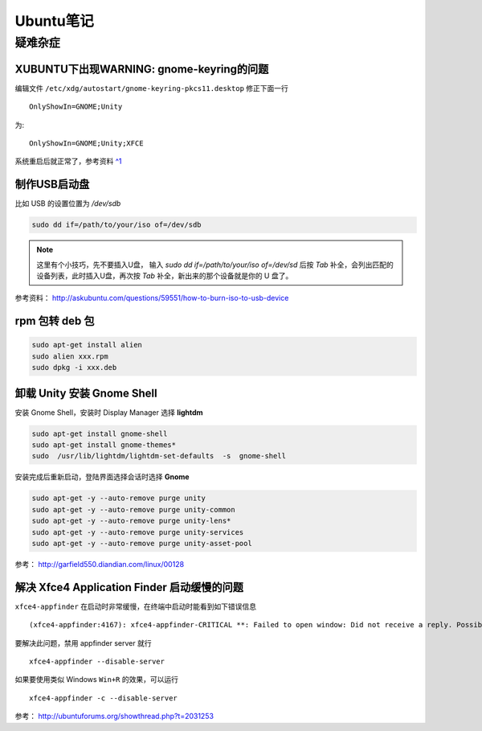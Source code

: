 Ubuntu笔记
===========

疑难杂症
-----------

XUBUNTU下出现WARNING: gnome-keyring的问题
~~~~~~~~~~~~~~~~~~~~~~~~~~~~~~~~~~~~~~~~~
编辑文件 ``/etc/xdg/autostart/gnome-keyring-pkcs11.desktop`` 修正下面一行 ::

    OnlyShowIn=GNOME;Unity

为::

    OnlyShowIn=GNOME;Unity;XFCE

系统重启后就正常了，参考资料 `^1 <http://laslow.net/2012/05/06/gnome-keyring-issues-in-ubuntu-12-04/>`_

制作USB启动盘
~~~~~~~~~~~~~~~~~~~
比如 USB 的设置位置为 `/dev/sdb` 

.. code-block:: bash

    sudo dd if=/path/to/your/iso of=/dev/sdb

.. note:: 这里有个小技巧，先不要插入U盘， 输入 `sudo dd if=/path/to/your/iso of=/dev/sd` 后按 `Tab` 补全，会列出匹配的设备列表，此时插入U盘，再次按 `Tab` 补全，新出来的那个设备就是你的 U 盘了。

参考资料： http://askubuntu.com/questions/59551/how-to-burn-iso-to-usb-device

rpm 包转 deb 包
~~~~~~~~~~~~~~~~~~~~

.. code-block:: bash

    sudo apt-get install alien
    sudo alien xxx.rpm
    sudo dpkg -i xxx.deb

卸载 Unity 安装 Gnome Shell
~~~~~~~~~~~~~~~~~~~~~~~~~~~~~~~~
安装 Gnome Shell，安装时 Display Manager 选择 **lightdm**

.. code-block:: bash

    sudo apt-get install gnome-shell       
    sudo apt-get install gnome-themes*
    sudo  /usr/lib/lightdm/lightdm-set-defaults  -s  gnome-shell

安装完成后重新启动，登陆界面选择会话时选择 **Gnome**

.. code-block:: bash

    sudo apt-get -y --auto-remove purge unity
    sudo apt-get -y --auto-remove purge unity-common
    sudo apt-get -y --auto-remove purge unity-lens*
    sudo apt-get -y --auto-remove purge unity-services
    sudo apt-get -y --auto-remove purge unity-asset-pool

参考： http://garfield550.diandian.com/linux/00128

解决 Xfce4 Application Finder 启动缓慢的问题
~~~~~~~~~~~~~~~~~~~~~~~~~~~~~~~~~~~~~~~~~~~~~
``xfce4-appfinder`` 在启动时非常缓慢，在终端中启动时能看到如下错误信息 ::

    (xfce4-appfinder:4167): xfce4-appfinder-CRITICAL **: Failed to open window: Did not receive a reply. Possible causes include: the remote application did not send a reply, the message bus security policy blocked the reply, the reply timeout expired, or the network connection was broken.

要解决此问题，禁用 appfinder server 就行 ::

    xfce4-appfinder --disable-server

如果要使用类似 Windows ``Win+R`` 的效果，可以运行 ::

    xfce4-appfinder -c --disable-server

参考： http://ubuntuforums.org/showthread.php?t=2031253
